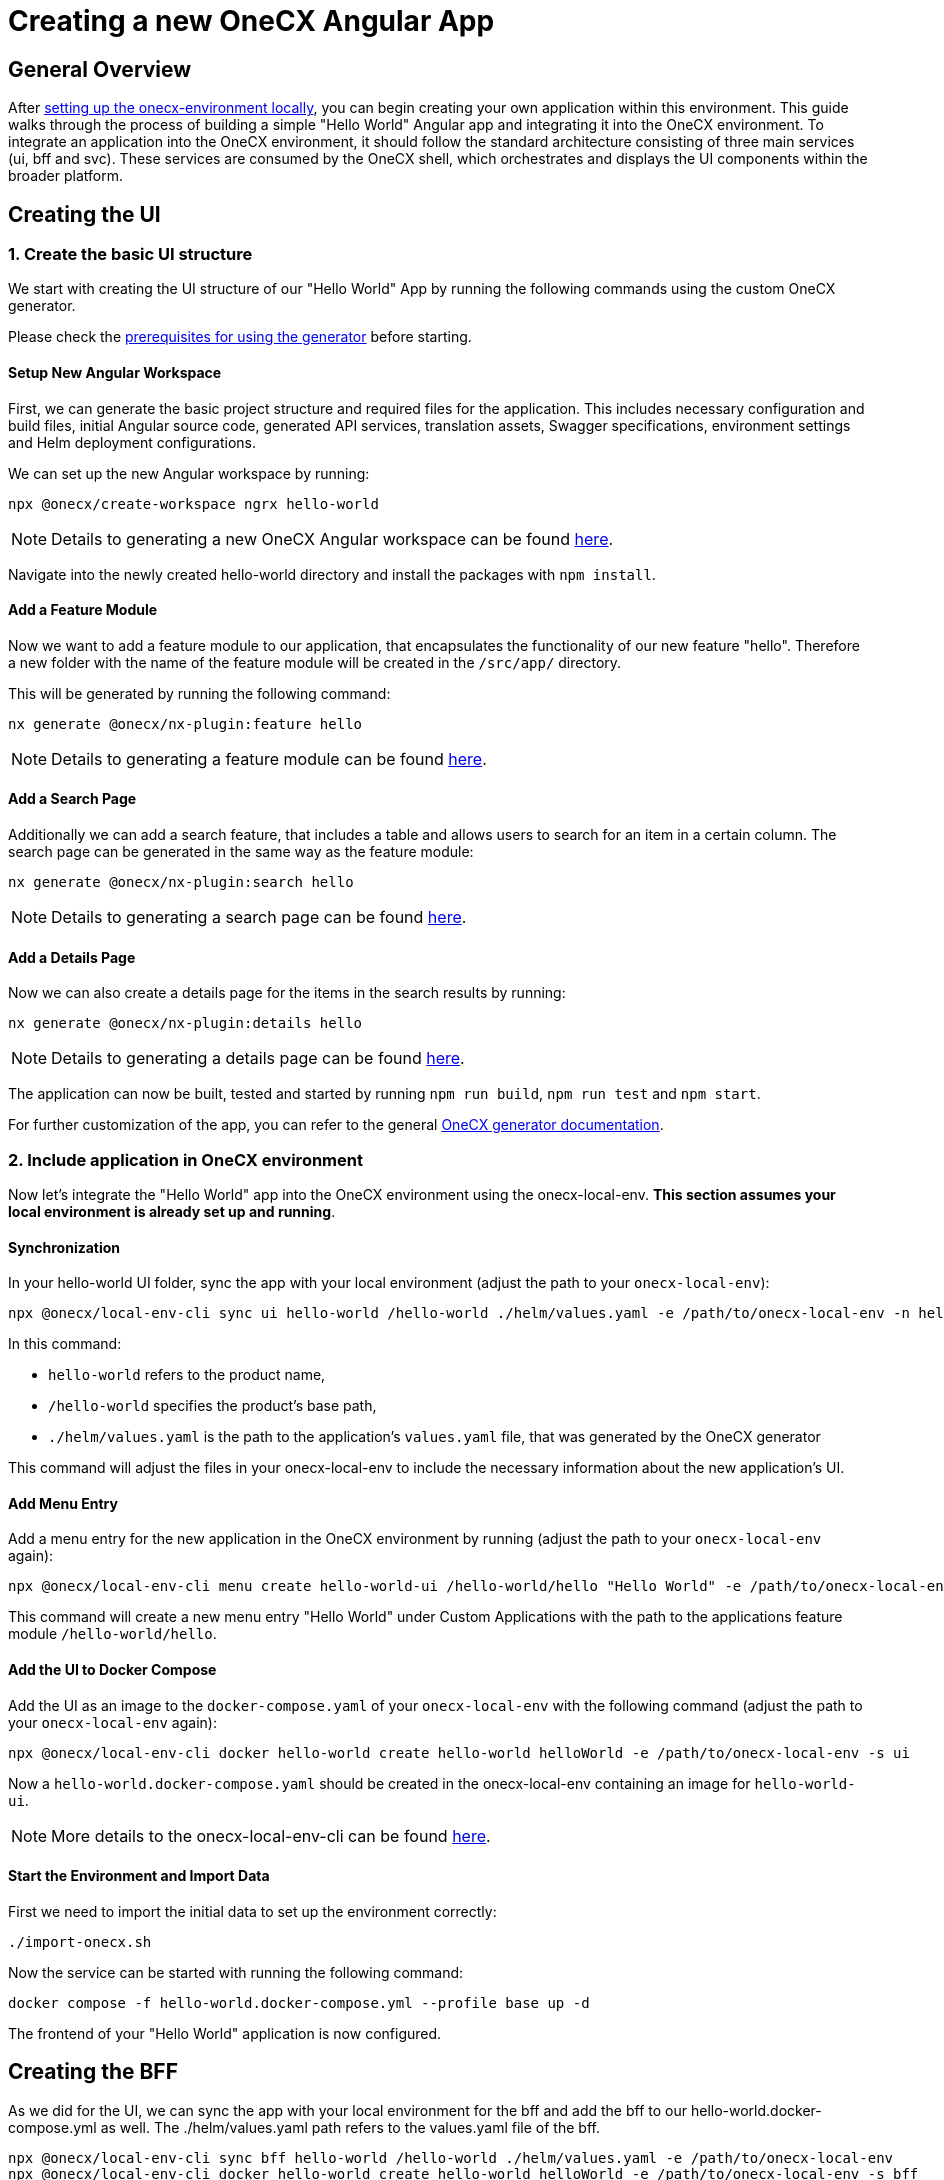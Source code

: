 = Creating a new OneCX Angular App

[#general-overview]
== General Overview

After link:https://onecx.github.io/docs/onecx-local-env/current/general/index.html[setting up the onecx-environment locally], you can begin creating your own application within this environment. This guide walks through the process of building a simple "Hello World" Angular app and integrating it into the OneCX environment.
To integrate an application into the OneCX environment, it should follow the standard architecture consisting of three main services (ui, bff and svc).
These services are consumed by the OneCX shell, which orchestrates and displays the UI components within the broader platform.

[#creating-the-ui]
== Creating the UI

[#creating-basic-ui-structure]
=== 1. Create the basic UI structure

We start with creating the UI structure of our "Hello World" App by running the following commands using the custom OneCX generator.

Please check the link:https://onecx.github.io/docs/nx-plugins/current/general/getting_started/prerequisites.html[prerequisites for using the generator] before starting.

[#setup-new-angular-workspace]
==== Setup New Angular Workspace

First, we can generate the basic project structure and required files for the application.
This includes necessary configuration and build files, initial Angular source code, generated API services, translation assets, Swagger specifications, environment settings and Helm deployment configurations.

We can set up the new Angular workspace by running:

[source,sh]
----
npx @onecx/create-workspace ngrx hello-world
----
NOTE: Details to generating a new OneCX Angular workspace can be found link:https://onecx.github.io/docs/nx-plugins/current/general/getting_started/new-onecx-app.html[here].

Navigate into the newly created hello-world directory and install the packages with `npm install`. 

[#adding-feature-module]
==== Add a Feature Module

Now we want to add a feature module to our application, that encapsulates the functionality of our new feature "hello". Therefore a new folder with the name of the feature module will be created in the `/src/app/` directory.

This will be generated by running the following command:

[source,sh]
----
nx generate @onecx/nx-plugin:feature hello
----
NOTE: Details to generating a feature module can be found link:https://onecx.github.io/docs/nx-plugins/current/general/getting_started/feature-module.html[here].

[#adding-search-page]
==== Add a Search Page

Additionally we can add a search feature, that includes a table and allows users to search for an item in a certain column.
The search page can be generated in the same way as the feature module:

[source,sh]
----
nx generate @onecx/nx-plugin:search hello
----
NOTE: Details to generating a search page can be found link:https://onecx.github.io/docs/nx-plugins/current/general/getting_started/search-page.html[here].

[#adding-details-page]
==== Add a Details Page

Now we can also create a details page for the items in the search results by running:

[source,sh]
----
nx generate @onecx/nx-plugin:details hello
----
NOTE: Details to generating a details page can be found link:https://onecx.github.io/docs/nx-plugins/current/general/getting_started/details-page.html[here].

The application can now be built, tested and started by running `npm run build`, `npm run test` and `npm start`.

For further customization of the app, you can refer to the general link:https://onecx.github.io/docs/[OneCX generator documentation].

[#include-application-in-onecx-environment]
=== 2. Include application in OneCX environment

Now let's integrate the "Hello World" app into the OneCX environment using the onecx-local-env. *This section assumes your local environment is already set up and running*.

[#synchronization]
==== Synchronization

In your hello-world UI folder, sync the app with your local environment (adjust the path to your `onecx-local-env`):

[source,sh]
----
npx @onecx/local-env-cli sync ui hello-world /hello-world ./helm/values.yaml -e /path/to/onecx-local-env -n hello-world-ui
----

In this command:

- `hello-world` refers to the product name,
- `/hello-world` specifies the product's base path,
- `./helm/values.yaml` is the path to the application's `values.yaml` file, that was generated by the OneCX generator

This command will adjust the files in your onecx-local-env to include the necessary information about the new application's UI.

[#adding-menu-entry]
==== Add Menu Entry

Add a menu entry for the new application in the OneCX environment by running (adjust the path to your `onecx-local-env` again):

[source,sh]
----
npx @onecx/local-env-cli menu create hello-world-ui /hello-world/hello "Hello World" -e /path/to/onecx-local-env
----

This command will create a new menu entry "Hello World" under Custom Applications with the path to the applications feature module `/hello-world/hello`.

[#adding-to-docker-compose]
==== Add the UI to Docker Compose

Add the UI as an image to the `docker-compose.yaml` of your `onecx-local-env` with the following command (adjust the path to your `onecx-local-env` again):

[source,sh]
----
npx @onecx/local-env-cli docker hello-world create hello-world helloWorld -e /path/to/onecx-local-env -s ui
----

Now a `hello-world.docker-compose.yaml` should be created in the onecx-local-env containing an image for `hello-world-ui`.

NOTE: More details to the onecx-local-env-cli can be found link:https://github.com/onecx/onecx-local-env-cli/[here].

[#start-environment]
==== Start the Environment and Import Data

First we need to import the initial data to set up the environment correctly:

[source,sh]
----
./import-onecx.sh
----

Now the service can be started with running the following command:

[source,sh]
----
docker compose -f hello-world.docker-compose.yml --profile base up -d
----

The frontend of your "Hello World" application is now configured.

[#creating-the-bff]
== Creating the BFF

As we did for the UI, we can sync the app with your local environment for the bff and add the bff to our hello-world.docker-compose.yml as well. The ./helm/values.yaml path refers to the values.yaml file of the bff.

[source,sh]
----
npx @onecx/local-env-cli sync bff hello-world /hello-world ./helm/values.yaml -e /path/to/onecx-local-env
npx @onecx/local-env-cli docker hello-world create hello-world helloWorld -e /path/to/onecx-local-env -s bff
----

[#creating-the-svc]
== Creating the SVC

As we did for the UI and BFF, we can sync the app with your local environment for the svc and add the svc to our hello-world.docker-compose.yml as well. The ./helm/values.yaml path refers to the values.yaml file of the svc.

[source,sh]
----
npx @onecx/local-env-cli sync svc hello-world /hello-world ./helm/values.yaml -e /path/to/onecx-local-env
npx @onecx/local-env-cli docker hello-world create hello-world helloWorld -e /path/to/onecx-local-env -s svc
----

